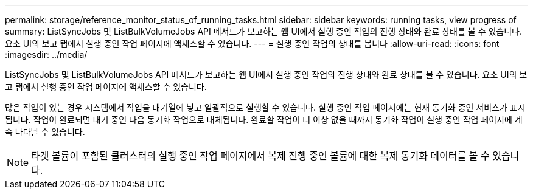 ---
permalink: storage/reference_monitor_status_of_running_tasks.html 
sidebar: sidebar 
keywords: running tasks, view progress of 
summary: ListSyncJobs 및 ListBulkVolumeJobs API 메서드가 보고하는 웹 UI에서 실행 중인 작업의 진행 상태와 완료 상태를 볼 수 있습니다. 요소 UI의 보고 탭에서 실행 중인 작업 페이지에 액세스할 수 있습니다. 
---
= 실행 중인 작업의 상태를 봅니다
:allow-uri-read: 
:icons: font
:imagesdir: ../media/


[role="lead"]
ListSyncJobs 및 ListBulkVolumeJobs API 메서드가 보고하는 웹 UI에서 실행 중인 작업의 진행 상태와 완료 상태를 볼 수 있습니다. 요소 UI의 보고 탭에서 실행 중인 작업 페이지에 액세스할 수 있습니다.

많은 작업이 있는 경우 시스템에서 작업을 대기열에 넣고 일괄적으로 실행할 수 있습니다. 실행 중인 작업 페이지에는 현재 동기화 중인 서비스가 표시됩니다. 작업이 완료되면 대기 중인 다음 동기화 작업으로 대체됩니다. 완료할 작업이 더 이상 없을 때까지 동기화 작업이 실행 중인 작업 페이지에 계속 나타날 수 있습니다.


NOTE: 타겟 볼륨이 포함된 클러스터의 실행 중인 작업 페이지에서 복제 진행 중인 볼륨에 대한 복제 동기화 데이터를 볼 수 있습니다.
